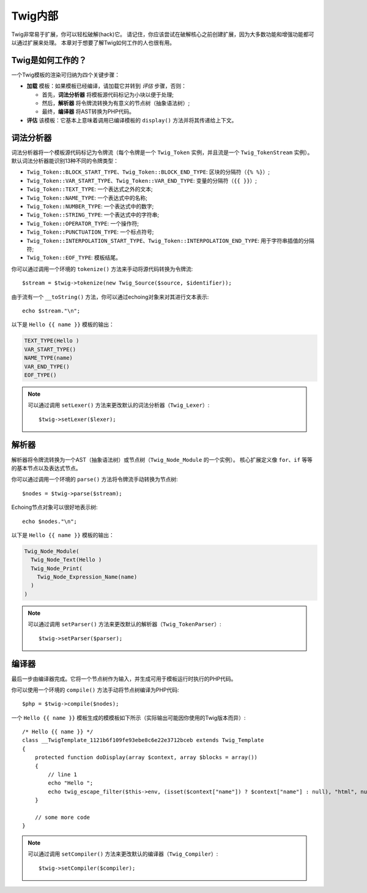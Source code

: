 Twig内部
==============

Twig非常易于扩展，你可以轻松破解(hack)它。
请记住，你应该尝试在破解核心之前创建扩展，因为大多数功能和增强功能都可以通过扩展来处理。
本章对于想要了解Twig如何工作的人也很有用。

Twig是如何工作的？
-------------------

一个Twig模板的渲染可归纳为四个关键步骤：

* **加载** 模板：如果模板已经编译，请加载它并转到 *评估* 步骤，否则：

  * 首先，**词法分析器** 将模板源代码标记为小块以便于处理;
  * 然后，**解析器** 将令牌流转换为有意义的节点树（抽象语法树）;
  * 最终，**编译器** 将AST转换为PHP代码。

* **评估** 该模板：它基本上意味着调用已编译模板的 ``display()`` 方法并将其传递给上下文。

词法分析器
----------

词法分析器将一个模板源代码标记为令牌流（每个令牌是一个 ``Twig_Token`` 实例，并且流是一个
``Twig_TokenStream`` 实例）。默认词法分析器能识别13种不同的令牌类型：

* ``Twig_Token::BLOCK_START_TYPE``、``Twig_Token::BLOCK_END_TYPE``: 区块的分隔符（``{% %}``）;
* ``Twig_Token::VAR_START_TYPE``、``Twig_Token::VAR_END_TYPE``: 变量的分隔符（``{{ }}``）;
* ``Twig_Token::TEXT_TYPE``: 一个表达式之外的文本;
* ``Twig_Token::NAME_TYPE``: 一个表达式中的名称;
* ``Twig_Token::NUMBER_TYPE``: 一个表达式中的数字;
* ``Twig_Token::STRING_TYPE``: 一个表达式中的字符串;
* ``Twig_Token::OPERATOR_TYPE``: 一个操作符;
* ``Twig_Token::PUNCTUATION_TYPE``: 一个标点符号;
* ``Twig_Token::INTERPOLATION_START_TYPE``、``Twig_Token::INTERPOLATION_END_TYPE``: 用于字符串插值的分隔符;
* ``Twig_Token::EOF_TYPE``: 模板结尾。

你可以通过调用一个环境的 ``tokenize()`` 方法来手动将源代码转换为令牌流::

    $stream = $twig->tokenize(new Twig_Source($source, $identifier));

由于流有一个 ``__toString()`` 方法，你可以通过echoing对象来对其进行文本表示::

    echo $stream."\n";

以下是 ``Hello {{ name }}`` 模板的输出：

.. code-block:: text

    TEXT_TYPE(Hello )
    VAR_START_TYPE()
    NAME_TYPE(name)
    VAR_END_TYPE()
    EOF_TYPE()

.. note::

    可以通过调用 ``setLexer()`` 方法来更改默认的词法分析器（``Twig_Lexer``）::

        $twig->setLexer($lexer);

解析器
----------

解析器将令牌流转换为一个AST（抽象语法树）或节点树（``Twig_Node_Module`` 的一个实例）。
核心扩展定义像 ``for``、``if`` 等等的基本节点以及表达式节点。

你可以通过调用一个环境的 ``parse()`` 方法将令牌流手动转换为节点树::

    $nodes = $twig->parse($stream);

Echoing节点对象可以很好地表示树::

    echo $nodes."\n";

以下是 ``Hello {{ name }}`` 模板的输出：

.. code-block:: text

    Twig_Node_Module(
      Twig_Node_Text(Hello )
      Twig_Node_Print(
        Twig_Node_Expression_Name(name)
      )
    )

.. note::

    可以通过调用 ``setParser()`` 方法来更改默认的解析器（``Twig_TokenParser``）::

        $twig->setParser($parser);

编译器
------------

最后一步由编译器完成。它将一个节点树作为输入，并生成可用于模板运行时执行的PHP代码。

你可以使用一个环境的 ``compile()`` 方法手动将节点树编译为PHP代码::

    $php = $twig->compile($nodes);

一个 ``Hello {{ name }}`` 模板生成的模模板如下所示（实际输出可能因你使用的Twig版本而异）::

    /* Hello {{ name }} */
    class __TwigTemplate_1121b6f109fe93ebe8c6e22e3712bceb extends Twig_Template
    {
        protected function doDisplay(array $context, array $blocks = array())
        {
            // line 1
            echo "Hello ";
            echo twig_escape_filter($this->env, (isset($context["name"]) ? $context["name"] : null), "html", null, true);
        }

        // some more code
    }

.. note::

    可以通过调用 ``setCompiler()`` 方法来更改默认的编译器（``Twig_Compiler``）::

        $twig->setCompiler($compiler);
